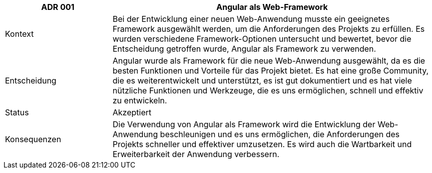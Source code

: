 [cols="1,3"]
|===
|ADR 001 |Angular als Web-Framework

|Kontext
|Bei der Entwicklung einer neuen Web-Anwendung musste ein geeignetes Framework ausgewählt werden, um die Anforderungen des Projekts zu erfüllen. Es wurden verschiedene Framework-Optionen untersucht und bewertet, bevor die Entscheidung getroffen wurde, Angular als Framework zu verwenden.

|Entscheidung
|Angular wurde als Framework für die neue Web-Anwendung ausgewählt, da es die besten Funktionen und Vorteile für das Projekt bietet. Es hat eine große Community, die es weiterentwickelt und unterstützt, es ist gut dokumentiert und es hat viele nützliche Funktionen und Werkzeuge, die es uns ermöglichen, schnell und effektiv zu entwickeln.

|Status
|Akzeptiert

|Konsequenzen
|Die Verwendung von Angular als Framework wird die Entwicklung der Web-Anwendung beschleunigen und es uns ermöglichen, die Anforderungen des Projekts schneller und effektiver umzusetzen. Es wird auch die Wartbarkeit und Erweiterbarkeit der Anwendung verbessern.

|===
